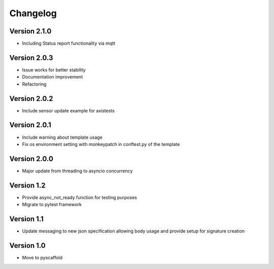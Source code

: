 #########
Changelog
#########

Version 2.1.0
=============
- Including Status report functionality via mqtt

Version 2.0.3
=============
- Issue works for better stability
- Documentation improvement
- Refactoring

Version 2.0.2
=============
- Include sensor update example for axistests

Version 2.0.1
=============
- Include warning about template usage
- Fix os environment setting with monkeypatch in conftest.py of the template

Version 2.0.0
=============
- Major update from threading to asyncio concurrency

Version 1.2
===========
- Provide async_not_ready function for testing purposes
- Migrate to pytest framework

Version 1.1
===========

- Update messaging to new json specification allowing body usage and provide setup for signature creation

Version 1.0
===========

- Move to pyscaffold
